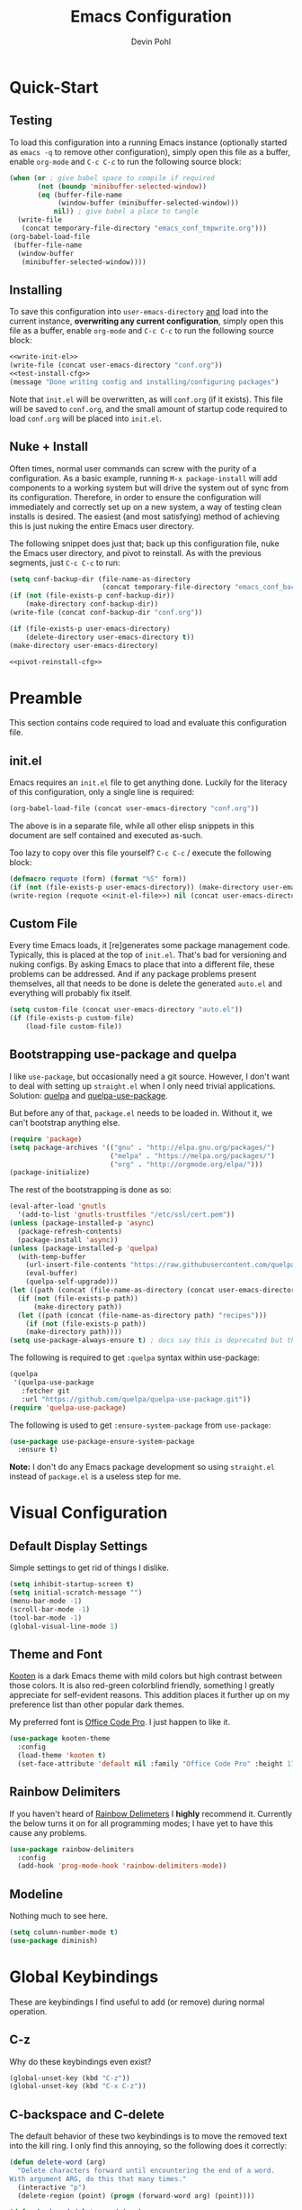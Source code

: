 #+title: Emacs Configuration
#+author: Devin Pohl
#+STARTUP: content

* Quick-Start
** Testing
To load this configuration into a running Emacs instance (optionally started as =emacs -q= to remove other configuration), simply open this file as a buffer, enable =org-mode= and =C-c C-c= to run the following source block:

#+name: test-install-cfg
#+begin_src emacs-lisp :tangle no :results silent
(when (or ; give babel space to compile if required
       (not (boundp 'minibuffer-selected-window))
       (eq (buffer-file-name
            (window-buffer (minibuffer-selected-window)))
           nil)) ; give babel a place to tangle
  (write-file
   (concat temporary-file-directory "emacs_conf_tmpwrite.org")))
(org-babel-load-file
 (buffer-file-name
  (window-buffer
   (minibuffer-selected-window))))
#+end_src

** Installing
To save this configuration into =user-emacs-directory= _and_ load into the current instance, *overwriting any current configuration*, simply open this file as a buffer, enable =org-mode= and =C-c C-c= to run the following source block:

#+name: pivot-reinstall-cfg
#+begin_src emacs-lisp :tangle no :noweb yes :results silent
<<write-init-el>>
(write-file (concat user-emacs-directory "conf.org"))
<<test-install-cfg>>
(message "Done writing config and installing/configuring packages")
#+end_src

Note that =init.el= will be overwritten, as will =conf.org= (if it exists). This file will be saved to =conf.org=, and the small amount of startup code required to load =conf.org= will be placed into =init.el=.
** Nuke + Install
Often times, normal user commands can screw with the purity of a configuration. As a basic example, running =M-x package-install= will add components to a working system but will drive the system out of sync from its configuration. Therefore, in order to ensure the configuration will immediately and correctly set up on a new system, a way of testing clean installs is desired. The easiest (and most satisfying) method of achieving this is just nuking the entire Emacs user directory.

The following snippet does just that; back up this configuration file, nuke the Emacs user directory, and pivot to reinstall. As with the previous segments, just =C-c C-c= to run:

#+begin_src emacs-lisp :tangle no :noweb yes :results silent
(setq conf-backup-dir (file-name-as-directory
                       (concat temporary-file-directory "emacs_conf_backup")))
(if (not (file-exists-p conf-backup-dir))
    (make-directory conf-backup-dir))
(write-file (concat conf-backup-dir "conf.org"))

(if (file-exists-p user-emacs-directory)
    (delete-directory user-emacs-directory t))
(make-directory user-emacs-directory)

<<pivot-reinstall-cfg>>
#+end_src

* Preamble
This section contains code required to load and evaluate this configuration file.

** init.el
Emacs requires an ~init.el~ file to get anything done. Luckily for the literacy of this configuration, only a single line is required:
#+name: init-el-file
#+begin_src emacs-lisp :tangle no :eval never
(org-babel-load-file (concat user-emacs-directory "conf.org"))
#+end_src

The above is in a separate file, while all other elisp snippets in this document are self contained and executed as-such.

Too lazy to copy over this file yourself? =C-c C-c= / execute the following block:
#+name: write-init-el
#+begin_src emacs-lisp :tangle no :noweb yes :results silent
(defmacro requote (form) (format "%S" form))
(if (not (file-exists-p user-emacs-directory)) (make-directory user-emacs-directory))
(write-region (requote <<init-el-file>>) nil (concat user-emacs-directory "init.el"))
#+end_src

** Custom File
Every time Emacs loads, it [re]generates some package management code. Typically, this is placed at the top of ~init.el~. That's bad for versioning and nuking configs. By asking Emacs to place that into a different file, these problems can be addressed. And if any package problems present themselves, all that needs to be done is delete the generated ~auto.el~ and everything will probably fix itself.

#+begin_src emacs-lisp :results silent
(setq custom-file (concat user-emacs-directory "auto.el"))
(if (file-exists-p custom-file)
    (load-file custom-file))
#+end_src

** Bootstrapping use-package and quelpa
I like ~use-package~, but occasionally need a git source. However, I don't want to deal with setting up ~straight.el~ when I only need trivial applications. Solution: [[https://github.com/quelpa/quelpa][quelpa]] and [[https://github.com/quelpa/quelpa-use-package][quelpa-use-package]].

But before any of that, ~package.el~ needs to be loaded in. Without it, we can't bootstrap anything else.
#+begin_src emacs-lisp :results silent
(require 'package)
(setq package-archives '(("gnu" . "http://elpa.gnu.org/packages/")
                         ("melpa" . "https://melpa.org/packages/")
                         ("org" . "http://orgmode.org/elpa/")))
(package-initialize)
#+end_src

The rest of the bootstrapping is done as so:
#+begin_src emacs-lisp :results silent
(eval-after-load 'gnutls
  '(add-to-list 'gnutls-trustfiles "/etc/ssl/cert.pem"))
(unless (package-installed-p 'async)
  (package-refresh-contents)
  (package-install 'async))
(unless (package-installed-p 'quelpa)
  (with-temp-buffer
    (url-insert-file-contents "https://raw.githubusercontent.com/quelpa/quelpa/master/quelpa.el")
    (eval-buffer)
    (quelpa-self-upgrade)))
(let ((path (concat (file-name-as-directory (concat user-emacs-directory "quelpa")) "melpa")))
  (if (not (file-exists-p path))
      (make-directory path))
  (let ((path (concat (file-name-as-directory path) "recipes")))
    (if (not (file-exists-p path))
	(make-directory path))))
(setq use-package-always-ensure t) ; docs say this is deprecated but things break when it's not included
#+end_src

The following is required to get ~:quelpa~ syntax within use-package:
#+begin_src emacs-lisp :results silent
(quelpa
 '(quelpa-use-package
   :fetcher git
   :url "https://github.com/quelpa/quelpa-use-package.git"))
(require 'quelpa-use-package)
#+end_src

The following is used to get ~:ensure-system-package~ from ~use-package~:
#+begin_src emacs-lisp :results silent
(use-package use-package-ensure-system-package
  :ensure t)
#+end_src

*Note:* I don't do any Emacs package development so using ~straight.el~ instead of ~package.el~ is a useless step for me.

* Visual Configuration
** Default Display Settings
Simple settings to get rid of things I dislike.
#+begin_src emacs-lisp
(setq inhibit-startup-screen t)
(setq initial-scratch-message "")
(menu-bar-mode -1)
(scroll-bar-mode -1)
(tool-bar-mode -1)
(global-visual-line-mode 1)
#+end_src

#+RESULTS:
: t

** Theme and Font
[[https://github.com/kootenpv/emacs-kooten-theme][Kooten]] is a dark Emacs theme with mild colors but high contrast between those colors. It is also red-green colorblind friendly, something I greatly appreciate for self-evident reasons. This addition places it further up on my preference list than other popular dark themes.

My preferred font is [[https://github.com/nathco/Office-Code-Pro][Office Code Pro]]. I just happen to like it.
#+begin_src emacs-lisp
(use-package kooten-theme
  :config
  (load-theme 'kooten t)
  (set-face-attribute 'default nil :family "Office Code Pro" :height 170))
#+end_src

#+RESULTS:
: t

** Rainbow Delimiters
If you haven't heard of [[https://github.com/Fanael/rainbow-delimiters][Rainbow Delimeters]] I *highly* recommend it. Currently the below turns it on for all programming modes; I have yet to have this cause any problems.
#+begin_src emacs-lisp
(use-package rainbow-delimiters
  :config
  (add-hook 'prog-mode-hook 'rainbow-delimiters-mode))
#+end_src
** Modeline
Nothing much to see here.
#+begin_src emacs-lisp
(setq column-number-mode t)
(use-package diminish)
#+end_src
* Global Keybindings
These are keybindings I find useful to add (or remove) during normal operation.

** C-z
Why do these keybindings even exist?
#+begin_src emacs-lisp
(global-unset-key (kbd "C-z"))
(global-unset-key (kbd "C-x C-z"))
#+end_src

** C-backspace and C-delete
The default behavior of these two keybindings is to move the removed text into the kill ring. I only find this annoying, so the following does it correctly:

#+begin_src emacs-lisp
(defun delete-word (arg)
  "Delete characters forward until encountering the end of a word.
With argument ARG, do this that many times."
  (interactive "p")
  (delete-region (point) (progn (forward-word arg) (point))))

(defun backward-delete-word (arg)
  "Delete characters backward until encountering the beginning of a word.
With argument ARG, do this that many times."
  (interactive "p")
  (delete-word (- arg)))

(global-set-key [C-backspace] 'backward-delete-word)
(global-set-key [C-delete]    'delete-word)
#+end_src

** Duplicate Line
I find this keybinding often useful when setting up several similar lines and not wanting to bother with a in-language macro for the short task. The below enables it as ~C-d~ globally. It is also re-overwritten in ~prog-mode~ to ensure it's not overwritten by other keybindings when it matters.

#+begin_src emacs-lisp
(defun duplicate-line (arg)
  "Duplicate current line, leaving point in lower line."
  (interactive "*p")

  ;; save the point for undo
  (setq buffer-undo-list (cons (point) buffer-undo-list))

  ;; local variables for start and end of line
  (let ((bol (save-excursion (beginning-of-line) (point)))
        eol)
    (save-excursion

      ;; don't use forward-line for this, because you would have
      ;; to check whether you are at the end of the buffer
      (end-of-line)
      (setq eol (point))

      ;; store the line and disable the recording of undo information
      (let ((line (buffer-substring bol eol))
            (buffer-undo-list t)
            (count arg))
        ;; insert the line arg times
        (while (> count 0)
          (newline)         ;; because there is no newline in 'line'
          (insert line)
          (setq count (1- count)))
        )

      ;; create the undo information
      (setq buffer-undo-list (cons (cons eol (point)) buffer-undo-list)))
    ) ; end-of-let

  ;; put the point in the lowest line and return
  (next-line arg))

(global-set-key (kbd "C-d") 'duplicate-line)
(add-hook 'prog-mode-hook
          (lambda () (local-set-key (kbd "C-d") 'duplicate-line)))

#+end_src

** Revert Buffer
I use this one somewhat frequently, usually as a workaround for not finishing configuration of other things.
#+begin_src emacs-lisp
(defun revert-buffer-smart ()
  (if (or (not (buffer-modified-p))
          (yes-or-no-p (format "Buffer '%s' changed on disk. Really revert?" (buffer-name))))
      (revert-buffer :ignore-auto :noconfirm)
    (message "Buffer left unchanged"))) 

(global-set-key
 (kbd "C-c r b")
 (lambda (&optional title)
   "Revert buffer, only stopping to confirm if the buffer has been edited."
   (interactive "P")
   (revert-buffer-smart)))
#+end_src

* Vterm
** Query On Exit
Normally, whenever emacs kills a vterm buffer, it alerts the user of a running process. This process, of course, is the shell itself. This, in my opinion, is a useless check. However, outright disabling it is trouble. If vterm's shell is actually executing a command, emacs __should__ alert the user.

This can be done with some shell-side configuration. First, the following elisp functions are defined, later to be exposed to vterm. Because vterm can call exported elisp functions, these will allow shell to indicate whether or not a command is in progress:
#+begin_src emacs-lisp
(defun vterm-set-active (shell-pid)
  "Tells emacs that the shell attached to a vterm instance is working and should not be killed"
  (set-process-query-on-exit-flag (cl-find-if (lambda(el) (eql (process-id el) (string-to-number shell-pid))) (process-list)) t))

(defun vterm-set-idle (shell-pid)
  "Tells emacs that the shell attached to a vterm instance is idle, and can safely be killed"
  (set-process-query-on-exit-flag (cl-find-if (lambda(el) (eql (process-id el) (string-to-number shell-pid))) (process-list)) nil))
#+end_src

My preferred shell is fish. The configuration required is in two parts. The first sets the vterm host buffer as active right before every command is executed:
#+begin_src fish
switch $TERM
    case xterm-256color # only in vterm
        function vterm_before --on-event fish_preexec
            vterm_cmd vterm-set-active %self
        end
end
#+end_src

The second part deals with setting the buffer as idle. While ~vterm_after~ may sound like the correct way to go based on the above config snippet, as it turns out ~vterm_after~ only executes on /successful/ completion. Getting interrupted by a ~SIGKILL~ would not quality, and the buffer would remain active. The solution is a surprisingly simple one: set the buffer as idle whenever the prompt is printed. This can be done as follows:
#+begin_src fish
# This appends to the existing fish_prompt. Place this immediatly after a custom fish_prompt, at the end of your fish_config before other vterm integration, or anywhere inbetween
functions -c fish_prompt old_fish_prompt
function fish_prompt
    old_fish_prompt
    switch $TERM
        case xterm-256color # only in vterm
            vterm_cmd vterm-set-idle %self
    end
end
#+end_src

** Other Shell-Side Configuration
I use additional fish configuration in order to integrate with emacs. Most of the following has been taken from [[https://github.com/akermu/emacs-libvterm/blob/master/README.md#shell-side-configuration][vterm's shell-side configuration recommendations]]:
#+begin_src fish
function vterm_printf;
    if [ -n "$TMUX" ]
        # tell tmux to pass the escape sequences through
        # (Source: http://permalink.gmane.org/gmane.comp.terminal-emulators.tmux.user/1324)
        printf "\ePtmux;\e\e]%s\007\e\\" "$argv"
    else if string match -q -- "screen*" "$TERM"
        # GNU screen (screen, screen-256color, screen-256color-bce)
        printf "\eP\e]%s\007\e\\" "$argv"
    else
        printf "\e]%s\e\\" "$argv"
    end
end

function vterm_prompt_end --description 'Used for directory tracking in vterm'
    vterm_printf '51;A'(whoami)'@'(hostname)':'(pwd)
end

function vterm_cmd --description 'Run an emacs command among the ones been defined in vterm-eval-cmds.'
    set -l vterm_elisp ()
    for arg in $argv
        set -a vterm_elisp (printf '"%s" ' (string replace -a -r '([\\\\"])' '\\\\\\\\$1' $arg))
    end
    vterm_printf '51;E'(string join '' $vterm_elisp)
end

# my custom fish_prompt with the addition in the previous code block goes somewhere in here

functions -c fish_prompt vterm_old_fish_prompt
function fish_prompt --description 'Write out the prompt; do not replace this. Instead, put this at end of your file.'
    printf "%b" (string join "\n" (vterm_old_fish_prompt))
    vterm_prompt_end
end
#+end_src

I also use a custom ~fish-title~ to give vterm's buffers much better information
#+begin_src fish
function fish_title
    set USERNAME (whoami)
    set HOSTNAME (hostname)

    if test "$HOSTNAME" = "shizcow"
        # on local machine
        if test "$USERNAME" != "notroot"
            # worth printing
            echo "$USERNAME:"
        end
    else
        # ssh
        echo "$USERNAME@$HOSTNAME:"
    end
    
    if test (dirs | head -n1) != "/"
        dirs | head -n1 | tr -d '\n'
    end
    echo "/"
end
#+end_src

I may eventually post a link to my full ~config.fish~ here.

** Final Configuration
There are the final configurations done to vterm. They mostly just pass through some additional keybindings and expose the previously defined idle-switching functions:
#+begin_src emacs-lisp
(use-package vterm
  :ensure-system-package fish
  :init
  (setq vterm-shell "fish")
  (setq vterm-kill-buffer-on-exit "t")
  (setq vterm-buffer-name-string "vterm %s")
  :config
  (define-key vterm-mode-map (kbd "M-<up>")    #'vterm--self-insert)
  (define-key vterm-mode-map (kbd "M-<down>")  #'vterm--self-insert)
  (define-key vterm-mode-map (kbd "M-<left>")  #'vterm--self-insert)
  (define-key vterm-mode-map (kbd "M-<right>") #'vterm--self-insert)
  (define-key vterm-mode-map (kbd "C-<left>")  #'vterm--self-insert)
  (define-key vterm-mode-map (kbd "C-<right>") #'vterm--self-insert)
  (define-key vterm-mode-map [C-backspace]     #'vterm--self-insert)
  (define-key vterm-mode-map [C-delete]        #'vterm--self-insert)
  (push (list "vterm-set-idle"   'vterm-set-idle)   vterm-eval-cmds)
  (push (list "vterm-set-active" 'vterm-set-active) vterm-eval-cmds))
#+end_src

* Org
I have yet to dig into org-mode configuring. As such, the bulk of this is taken from [[https://gitlab.com/slondr/emacs-config/-/blob/master/lib/org.el][slondr's org.el]] configuration file.

** XeLaTeX and Additional Processing
XeLaTeX is better than PdfLaTeX by a mile. Set it to the default engine.

Also, configure =bibtex= and =sage= to post-process files. While speed isn't really important to me, I don't like redundant exporting. Therefore, this will run a first pass of =xelatex= and only run other things and further passes if required.

#+begin_src emacs-lisp :results silent
(setq org-latex-pdf-process
					; Always need a first pass
      '("xelatex -8bit -shell-escape -interaction nonstopmode -output-directory %o %f"
					; bibtex needs some help getting started, so if there is no bibtex file, gen
					; once generated (second+ pass), could be empty. If they're empty, no need to run:
        "sh -c 'if [ ! -f %b.bbl -o -s %b.bbl ] ;then bibtex %b; fi'"
					; A few things (reference spawning/table of contents/figures/etc) change intermediary files
					; This requires a re-run or two
        "sh -c 'while grep -q -e \"File \\`%b.out\\' has changed\" -e \"Rerun to get cross-references right\" %b.log; do xelatex -8bit -shell-escape -interaction nonstopmode -output-directory %o %f ;done'"))
#+end_src

** General Config
I have yet to understand the vast majority of this:
#+begin_src emacs-lisp :results silent
(require 'ox-publish)

(use-package org
  :ensure org-plus-contrib
  :init
  (setq org-support-shift-select t)
  (setq org-src-fontify-natively t
        org-confirm-babel-evaluate nil
        org-src-preserve-indentation t)
  :config
  (require 'ox-extra)
  (ox-extras-activate '(ignore-headlines))
  :custom
  (org-latex-listings 'minted)
  (org-latex-minted-options '(("frame" "lines") ("linenos=true")))
  (org-latex-packages-alist '(("" "minted")))
  (org-html-doctype "html5")    ; default to HTML5 output
  (org-html-html5-fancy t)              ; enable fancy new tags
  (org-html-postamble nil)              ; disable the postamble
  (org-html-postamble-format '(("en" "<hr></hr><p class=\"author\">Author: %a</p><p class=\"date\">Date: %d</p>")))
  (org-html-preamble nil)               ; disable the preamble
  (org-html-metadata-timestamp-format "%u, %B %e, %Y")
  (org-preview-latex-process-alist
   (quote
    ((dvipng :programs ("lualatex" "dvipng")
             :description "dvi > png" :message "you need to install the programs: latex and dvipng." :image-input-type "dvi" :image-output-type "png" :image-size-adjust
             (1.0 . 1.0)
             :latex-compiler
             ("lualatex -output-format dvi -interaction nonstopmode -output-directory %o %f")
             :image-converter
             ("dvipng -fg %F -bg %B -D %D -T tight -o %O %f"))
     (dvisvgm :programs ("latex" "dvisvgm")
              :description "dvi > svg" :message "you need to install the programs: latex and dvisvgm." :use-xcolor t :image-input-type "xdv" :image-output-type "svg" :image-size-adjust
              (1.7 . 1.5) :latex-compiler
              ("xelatex -no-pdf -interaction nonstopmode -output-directory %o %f")
              :image-converter ("dvisvgm %f -n -b min -c %S -o %O"))
     (imagemagick :programs
                  ("latex" "convert")
                  :description "pdf > png" :message "you need to install the programs: latex and imagemagick." :use-xcolor t :image-input-type "pdf" :image-output-type "png" :image-size-adjust
                  (1.0 . 1.0)
                  :latex-compiler
                  ("xelatex -no-pdf -interaction nonstopmode -output-directory %o %f")
                  :image-converter
                  ("convert -density %D -trim -antialias %f -quality 100 %O")))))
  (org-preview-latex-default-process 'dvisvgm)
  :config
  (add-hook 'org-mode-hook
            (lambda ()
              (org-indent-mode)
              (visual-line-mode)
              (flyspell-mode)))
  (require 'ox-latex)
  (add-to-list 'org-latex-classes
               '("apa7"
                 "\\documentclass{apa7}
\\usepackage{natbib}"
                 ("\\section{%s}" . "\\section*{%s}")
                 ("\\subsection{%s}" . "\\subsection*{%s}")
                 ("\\subsubsection{%s}" . "\\subsubsection*{%s}")
                 ("\\paragraph{%s}" . "\\paragraph*{%s}")
                 ("\\subparagraph{%s}" . "\\subparagraph*{%s}")))
  (add-to-list 'org-latex-classes
               '("IEEE"
                 "\\documentclass{IEEEtran}
\\usepackage{cite}"
                 ("\\section{%s}" . "\\section*{%s}")
                 ("\\subsection{%s}" . "\\subsection*{%s}")
                 ("\\subsubsection{%s}" . "\\subsubsection*{%s}")
                 ("\\paragraph{%s}" . "\\paragraph*{%s}")))
  (add-to-list 'org-latex-classes
               '("manual"
                 "\\documentclass{memoir}
\\usepackage{natbib}
\\openany
\\usepackage{etoolbox}
\\makeatletter
\\patchcmd{\\@smemmain}{\\cleardoublepage}{\\clearpage}{}{}
\\patchcmd{\\@smemmain}{\\cleardoublepage}{\\clearpage}{}{}
\\def\\maketitle{%
  \\null
  \\thispagestyle{empty}%
  \\vfill
  \\begin{center}\\leavevmode
    \\normalfont
    {\\LARGE\\raggedleft \\@author\\par}%
    \\hrulefill\\par
    {\\huge\\raggedright \\@title\\par}%
    \\vskip 1cm
%    {\\Large \\@date\\par}%
  \\end{center}%
  \\vfill
  \\null
  \\clearpage
  }
\\frontmatter
\\makeatother
\\headstyles{memman}
\\chapterstyle{demo3}"
                 ("\\chapter{%s}" . "\\chapter*{%s}")
                 ("\\section{%s}" . "\\section*{%s}")
                 ("\\subsection{%s}" . "\\subsection*{%s}")
                 ("\\subsubsection{%s}" . "\\subsubsection*{%s}")))
  (add-to-list 'org-latex-classes
               '("memo"
                 "\\documentclass[12pt]{article}
\\usepackage{natbib}
\\makeatletter
\\renewcommand\\section{\\@startsection {section}{1}{\\z@}
                                   {-0.75ex \\@plus -0.3ex \\@minus -.1ex}
                                   {0.5ex \\@plus.02ex}
                                   {\\normalfont\\large\\bfseries}}
\\renewcommand\\subsection{\\@startsection {section}{2}{\\z@}
                                   {-0.5ex \\@plus -0.2ex \\@minus -.1ex}
                                   {0.333ex \\@plus.02ex}
                                   {\\normalfont\\normalsize\\underline}}
\\renewcommand\\subsubsection{\\@startsection {section}{3}{\\z@}
                                   {-0.25ex \\@plus -0.1ex \\@minus -0ex}
                                   {0.167ex \\@plus.02ex}
                                   {\\normalfont\\normalsize\\textit}}
\\makeatother"
                 ("\\section{%s}" . "\\section*{%s}")
                 ("\\subsection{%s}" . "\\subsection*{%s}")
                 ("\\subsubsection{%s}" . "\\subsubsection*{%s}")))
  (customize-set-value 'org-latex-hyperref-template "\\hypersetup{
 pdfauthor={%a},
 pdftitle={%t},
 pdfkeywords={%k},
 pdfsubject={%d},
 pdfcreator={%c}, 
 pdflang={%L},
pdflinkmargin=1pt,
pdfborderstyle={/S/U/W 1}}\n"))
#+end_src

** Sage
Sagemath is a Python-derived language which allows for high-level symbolic calculation.
=ob-sagemath= is a package that allows integration with org-mode.
The following elisp sets up =ob-sagemath=

#+begin_src elisp :results silent
(use-package sage-shell-mode)
(use-package ob-sagemath
  :after org
  :after sage-shell-mode
  :config
  ;; Ob-sagemath supports only evaluating with a session.
  (setq org-babel-default-header-args:sage '((:session . t)
                                             (:results . "output"))))
#+end_src

*** Example
The following is an example of placing sage text into an org-mode document with all the bells and whistles.
This example shows how to invisibly typeset the output of a sage variable to latex.

First, write some sage code.
This code is not executed directly; instead it is noweb'd in by another block that also typesets =r= into latex.


#+caption: Sample sage code label:code-sage-sample
#+name: sage-1
#+BEGIN_SRC sage :exports code :eval never
# This calculation is just an example
r=integral(x,x,1,2)
#+END_SRC

# The following block is the one that executes. ":wrap equation" is particularly important

#+name: sage-1-noweb
#+BEGIN_SRC sage :session foo :cache yes :exports results :results raw :wrap equation :noweb yes
<<sage-1>>
latex(r)
#+END_SRC

Executing the code above yields:

#+caption: label:eq-sage-sample
#+RESULTS[00a7b412a37687766457e36b31be031affb7bc8c]: sage-1-noweb
#+begin_equation
\frac{3}{2}
#+end_equation

This also allows integration with org-ref via the label attribute. See [Eq. ref:eq-sage-sample] for the contents of =r= after the code in [Lst. ref:code-sage-sample] is ran.

*Note:* spawning a sage session is slow, but =ob-sagemath= re-uses sessions intelligently. Therefore, cache is not required.
** Additional Config
I use =M-x count-words= a lot, so have dedicated a keybinding:
#+begin_src emacs-lisp :results silent
(add-hook 'org-mode-hook
          (lambda ()
            (define-key org-mode-map (kbd "C-c w")
              'count-words)))
#+end_src

Other stuff
#+begin_src emacs-lisp :results silent

(use-package org-bullets :after (org) :config (add-hook 'org-mode-hook (lambda () (org-bullets-mode))))

(setq org-agenda-files '("~/org/agenda/"))

;; org-reveal
(use-package ox-reveal
  :after org
  :ensure t ; ree
  :custom (org-reveal-root "https://cdn.jsdelivr.net/npm/reveal.js"))

#+end_src

#+begin_src emacs-lisp :results silent
(org-babel-do-load-languages
 'org-babel-load-languages
 '((matlab . t) (python . t)))
#+end_src
** Latex Previews
The default behavior of in-buffer latex previews leaves a lot left to be desired.
First off, previews do not scale with the surrounding text. Second off, you can't
get good live previews. The solution, in two parts is as follows: change the
scale and also use [[https://github.com/yangsheng6810/org-latex-impatient][org-latex-impatient]].

#+begin_src elisp :results silent
(defun update-org-latex-fragment-scale ()
  (let ((text-scale-factor (expt text-scale-mode-step text-scale-mode-amount)))
    (plist-put org-format-latex-options :scale (* 1.7 text-scale-factor))
    (setq org-latex-impatient-scale (* 2.6 text-scale-factor))
    (org-latex-preview '(16)))
  )

;; Posframe needs to be manually configured
;; If not done, it will move the mouse to a different part of the screen
;; which is super annoying and doesn't fix anything on my wm
(use-package posframe
  :init
  (setq posframe-mouse-banish nil))

(use-package org-latex-impatient
  :after posframe
  :after org
  :hook (org-mode . org-latex-impatient-mode)
  :hook (org-mode . update-org-latex-fragment-scale)
  :init
  (setq org-latex-impatient-tex2svg-bin
        ;; location of tex2svg executable
        "~/node_modules/mathjax-node-cli/bin/tex2svg")
  (setq org-latex-impatient-border-color "white")
  (setq org-latex-impatient-user-latex-definitions
        ;; MathJax sucks and I really like using siunitx
        ;; Luckily, I can live with the most basic features
        ;; While the below is far from perfect, it is good
        ;; enough for a quick preview. C-c C-x l will give
        ;; a more acurate preview
        '("\\newcommand{\\ensuremath}[1]{#1}" 
          "\\newcommand{\\usepackage}[1]{}"
          "\\newcommand{\\yocto}{\\text{y}}"
          "\\newcommand{\\zepto}{\\text{z}}"
          "\\newcommand{\\atto}{\\text{a}}"
          "\\newcommand{\\femto}{\\text{f}}"
          "\\newcommand{\\pico}{\\text{p}}"
          "\\newcommand{\\nano}{\\text{n}}"
          "\\newcommand{\\micro}{\\mu}"
          "\\newcommand{\\milli}{\\text{m}}"
          "\\newcommand{\\centi}{\\text{c}}"
          "\\newcommand{\\deci}{\\text{d}}"
          "\\newcommand{\\deca}{\\text{da}}"
          "\\newcommand{\\hecto}{\\text{h}}"
          "\\newcommand{\\kilo}{\\text{k}}"
          "\\newcommand{\\mega}{\\text{M}}"
          "\\newcommand{\\giga}{\\text{G}}"
          "\\newcommand{\\tera}{\\text{T}}"
          "\\newcommand{\\peta}{\\text{P}}"
          "\\newcommand{\\exa}{\\text{E}}"
          "\\newcommand{\\zetta}{\\text{Z}}"
          "\\newcommand{\\yotta}{\\text{Y}}"
          "\\newcommand{\\ampere}{\\text{A}}"
          "\\newcommand{\\candela}{\\text{cd}}"
          "\\newcommand{\\kelvin}{\\text{K}}"
          "\\newcommand{\\kilogram}{\\text{kg}}"
          "\\newcommand{\\gram}{\\text{g}}"
          "\\newcommand{\\metre}{\\text{m}}"
          "\\newcommand{\\mole}{\\text{mol}}"
          "\\newcommand{\\second}{\\text{s}}"
          "\\newcommand{\\becqerel}{Bq}"
          "\\newcommand{\\degreeCelsius}{^\\circ\\text{C}}"
          "\\newcommand{\\columb}{\\text{C}}"
          "\\newcommand{\\farad}{\\text{F}}"
          "\\newcommand{\\gray}{\\text{Gy}}"
          "\\newcommand{\\hertz}{\\text{Hz}}"
          "\\newcommand{\\henry}{\\text{H}}"
          "\\newcommand{\\joule}{\\text{J}}"
          "\\newcommand{\\lumen}{\\text{lm}}"
          "\\newcommand{\\katal}{\\text{kat}}"
          "\\newcommand{\\lux}{\\text{lx}}"
          "\\newcommand{\\newton}{\\text{N}}"
          "\\newcommand{\\ohm}{\\Omega}"
          "\\newcommand{\\pascal}{\\text{Pa}}"
          "\\newcommand{\\radian}{\\text{rad}}"
          "\\newcommand{\\siemens}{\\text{S}}"
          "\\newcommand{\\sievert}{\\text{Sv}}"
          "\\newcommand{\\steradian}{\\text{sr}}"
          "\\newcommand{\\tesla}{\\text{T}}"
          "\\newcommand{\\volt}{\\text{V}}"
          "\\newcommand{\\watt}{\\text{W}}"
          "\\newcommand{\\weber}{\\text{Wb}}"
          "\\newcommand{\\SI}[2]{#1\\hspace{0.5ex}#2}")))
#+end_src
** Org-Ref
#+begin_src emacs-lisp :results silent
(use-package org-ref
  :after org
  :init
  (setq org-ref-bibliography-notes "~/Documents/org-ref/notes.org"
        org-ref-default-bibliography '("~/Documents/org-ref/references.bib")
        org-ref-pdf-directory "~/Documents/org-ref/bibtex-pdfs/")

  (unless (file-exists-p org-ref-pdf-directory)
    (make-directory org-ref-pdf-directory t))

  (setq bibtex-autokey-year-length 4
        bibtex-autokey-name-year-separator "-"
        bibtex-autokey-year-title-separator "-"
        bibtex-autokey-titleword-separator "-"
        bibtex-autokey-titlewords 2
        bibtex-autokey-titlewords-stretch 1
        bibtex-autokey-titleword-length 5)
  (require 'org-ref)
  (require 'org-ref-pdf)
  (require 'org-ref-url-utils)
  )

#+end_src

* Filesystem Clutter
Emacs's default behavior clutters the filesystem a lot. These configurations aim to mitigate those issues while maintaining functionality.

** Backups
Taken from the [[https://www.emacswiki.org/emacs/BackupDirectory][Emacs Wiki]]. Note this does AutoSaves as well as backup files.
#+begin_src emacs-lisp
(setq backup-by-copying t
      backup-directory-alist
      `(("." . ,(concat user-emacs-directory "backups")))
      delete-old-versions t
      kept-new-versions 6
      kept-old-versions 2
      version-control t)
#+end_src

** Lockfiles
These tend to screw with poorly put together build systems so I just disable them. I don't really have a use for them anyway.
#+begin_src emacs-lisp
(setf create-lockfiles nil)
#+end_src

* Programming
** Syntax checking
Flycheck is a better alternative to the legacy flymake.
Also, it's a soft dependency of lsp.
#+begin_src emacs-lisp :results silent
(use-package flycheck
  :after exec-path-from-shell)
#+end_src
** LSP
I dislike __most__ of LSP's functionality. It's too distracting when my buffers get resized and my text moved around. This disables it, while keeping what I consider to be the good features. There will be much more configuration in the future.
#+begin_src emacs-lisp :results silent
(use-package lsp-mode
  :after flycheck
  :init
  (setq lsp-signature-render-documentation nil))
(use-package lsp-ui
  :after lsp-mode
  :init
  (setq lsp-ui-doc-enable nil)
  (setq lsp-ui-peek-enable nil)
  (setq lsp-ui-sideline-show-hover nil)
  (setq lsp-ui-sideline-show-code-actions nil)
  (setq lsp-ui-sideline-show-diagnostics nil))
#+end_src
** Languages
#+begin_src emacs-lisp :results silent
(use-package arduino-mode)
(use-package cmake-mode)
(use-package fish-mode)
(use-package dockerfile-mode)
(use-package docker-compose-mode)
(use-package go-mode
  :init
  (defun go-setup () ; why does go set this to a god-awful 8
    (setq tab-width 2))
  :config
  (add-hook 'go-mode-hook 'go-setup))
(use-package markdown-mode
  :config
  (setq markdown-command "multimarkdown")
  (add-hook 'markdown-mode-hook 'flyspell-mode))
(use-package matlab
  :ensure matlab-mode
  :config
  (add-to-list
   'auto-mode-alist
   '("\\.m\\'" . matlab-mode))
  (setq matlab-indent-function t)
  (setq matlab-shell-command "matlab"))
(use-package mips-mode 
  :after org
  :mode "\\.mips$"
  :config
  (require 'ox-latex)
  (add-to-list 'org-latex-minted-langs '(mips "asm")))
(use-package rjsx-mode)
(use-package rustic
  :after lsp-mode
  :ensure-system-package rust-analyzer
  :ensure-system-package rustfmt
  :ensure-system-package rls
  :init
  (setq lsp-rust-show-warnings nil)
  :custom
  (rustic-lsp-server 'rust-analyzer)
  :config
  (remove-hook 'rustic-mode-hook 'flycheck-mode)
  (add-hook 'rustic-mode-hook (lambda () (flycheck-mode -1)))
  (add-hook 'before-save-hook (lambda () (when (eq 'rustic-mode major-mode)
                                           (progn
                                             (lsp-format-buffer)
                                             (indent-for-tab-command))))))
(use-package toml-mode)
(use-package verilog-mode
  :init
  (setq verilog-auto-newline nil))
#+end_src

** Magit
TODO: document better. Short version is that this makes some branches restricted so that you can't push or commit to them. Added onto that are a ton of creature comforts.
#+begin_src elisp :results silent
(use-package magit
  :config
  (setq magit-restricted-git-config-tag "magit.restricted-branches")
  (setq magit-default-restricted-branches '("main" "master"))

  (defun magit-get-restricted-branches ()
    (sort (split-string (magit-git-string "config" magit-restricted-git-config-tag) " ")
	  (lambda (a b) 'string<)))

  (defun magit-restricted-branch-setup ()
    (setq magit-git-debug-old magit-git-debug)
    (setq magit-git-debug t)
    (when (not (magit-git-success "config" magit-restricted-git-config-tag))
      (magit-call-git "config" magit-restricted-git-config-tag (string-join magit-default-restricted-branches " ")))
    (setq magit-git-debug magit-git-debug-old))
  (advice-add 'magit-dispatch :before #'magit-restricted-branch-setup)

  (defun magit-branch-check ()
    (member (magit-get-current-branch) (magit-get-restricted-branches)))

  (defun magit-commit-branch-check (&optional args)
    (magit-restricted-branch-setup)
    (if (magit-branch-check)
	(progn
	  (magit-commit-assert args)
	  (let ((new-branch
		 (magit-read-string-ns
		  (format "%s is a restricted branch! Commit changes to new branch"
			  (magit-get-current-branch)))))
	    (if (or (string= new-branch "main"))
		(user-error "Error: Tried to commit arround a restricted branch!")
	      (progn
		(magit-stash-save "(auto) moving from restricted branch" t t nil t)
		(magit-branch-and-checkout new-branch (magit-get-current-branch))
		(magit-call-git "stash" "pop")
		(magit-stage-modified)
		))))))
  (advice-add 'magit-commit-create :before #'magit-commit-branch-check)

  (defun magit-push-branch-check (&optional args)
    (magit-restricted-branch-setup)
    (if (magit-branch-check)
	(user-error (format "Error: Not allowed to push to %s! If commits are pending, you may need to checkout and cherry-pick." (magit-get-current-branch)))))
  (advice-add 'magit-push-current-to-pushremote :before #'magit-push-branch-check)

  (defun magit-restricted-view ()
    (interactive)
    (message "Restricted branches: %s" (string-join (magit-get-restricted-branches) " ")))

  (defun magit-restricted-add ()
    (interactive)
    (let ((restricted-branches (magit-get-restricted-branches))
	  (target-branch (magit-read-branch "Branch to restrict")))
      (if (not (member target-branch restricted-branches))
	  (magit-call-git "config" magit-restricted-git-config-tag
			  (format "%s %s" (string-join restricted-branches " ") target-branch)))))

  (defun magit-restricted-remove ()
    (interactive)
    (let* ((restricted-branches (magit-get-restricted-branches))
	   (current-branch (magit-get-current-branch))
	   (target-branch (magit-completing-read "Branch to derestrict" restricted-branches
						 nil t nil nil (when (member current-branch restricted-branches) current-branch))))
      (magit-call-git "config" magit-restricted-git-config-tag
		      (format "%s" (string-join (remove target-branch restricted-branches) " ")))))

  (transient-define-prefix magit-restricted ()
    "View or modify restriction git attributes"
    ["Branches"
     ("v" "View Restrictions"     magit-restricted-view)
     ("a" "Add a Restriction"    magit-restricted-add)
     ("r" "Remove a Restriction" magit-restricted-remove)]
    (interactive)
    (transient-setup 'magit-restricted))

  (transient-append-suffix 'magit-dispatch "!"
    '("=" "Restrict" magit-restricted))
  
  :bind
  (:map magit-mode-map ("=" . magit-restricted)))
#+end_src

** Impatient
Currently, I only use [[https://github.com/skeeto/impatient-mode][impatient-mode]] to render markdown,
but I hope to hook it up to ox-html in the near future.
For markdown, [[https://fletcherpenney.net/multimarkdown/][multimarkdown]] needs to be installed on the
system.

Below is the custom style-sheet I'm using to hook in to
the currently running face:
#+name: impatient-styles
#+begin_src css
body {background-color: %s;}
p,li,pre,table {color: %s;}
h1   {color: %s;}
h2   {color: %s;}
h3   {color: %s;}
h4   {color: %s;}
h5   {color: %s;}
h6   {color: %s;}
a    {color: %s;}
code {color: %s;font-family: %s;font-size: 120%%;}
blockquote {
    margin-top: 10px;
    margin-bottom: 10px;
    margin-left: 50px;
    padding-left: 15px;
    border-left: 3px solid %s;
}
pre {
    margin: 0;
}
.task-list-item-checkbox {
    margin: 0 0.75em .25em 0.3em;
    vertical-align: middle;
}
td, th {
    border: 1px solid %s;
    padding: 8px;
}
th {
    padding-top: 12px;
    padding-bottom: 12px;
    text-align: left;
    background-color: %s;
    color: %s;
}
ul {
    padding-left: 1.4em;
}
sub {
    font-size: 100%%;
    vertical-align: baseline;
    text-decoration: line-through;
}
img {
    max-width: 100%%;
}
#+end_src

[[https://fletcherpenney.net/multimarkdown/][Multimarkdown]] is great, but it doesn't get things perfectly
in line according to [[https://github.github.com/gfm/][Github Flavored Markdown]]. the following script
does some simple modifications to add some of those features.

For code blocks, syntax highlighting is rather difficult.
Multimarkdown doesn't get the job done, and I can't find anything
better. As always, the answer is Emacs. But, because I don't want to
write a parser myself, here I let org-mode do the heavy lifting,
by having JavaScript scoop up the insides of any code blocks it sees,
send that to Emacs, and replace in the result. This script simply connects
to [[https://github.com/skeeto/emacs-web-server/blob/master/simple-httpd.el][httpd]]; the actual setup and processing is in the [[impatient-markdown-hooks][next block]].
#+name: impatient-script
#+begin_src js
document.addEventListener('DOMContentLoaded', function(){
    // Implement GH-style TODO lists
    [...document.getElementsByTagName('li')].reverse().forEach((el) => {
	if(el.innerHTML.match(/^ ?\\[x\\] /)) {
	    el.innerHTML = el.innerHTML.replace(/^ ?\\[x\\] /, '<input type=\"checkbox\"  disabled=\"\" class=\"task-list-item-checkbox\" checked=\"\">');
	    el.style.listStyleType = 'none';
	} else if(el.innerHTML.match(/^ ?\\[ \\] /)) {
	    el.innerHTML = el.innerHTML.replace(/^ ?\\[ \\] /, '<input type=\"checkbox\"  disabled=\"\" class=\"task-list-item-checkbox\">');
	    el.style.listStyleType = 'none';
	}
    });

    // Syntax highlight code blocks
    [...document.getElementsByTagName('code')].forEach((el) => {
	if(!el.className)
            return;
	// get rid of &amp; and such
	var div = document.createElement('div');
	div.innerHTML = el.innerHTML.replace(/^\\s+|\\s+$/g, '');
	var decoded = div.firstChild.nodeValue;
	// and talk to the webserver
	fetch('http://localhost:%s/babel-format?lang='
	      + el.className +'&data='
	      + btoa(decoded).replaceAll('=', '~'))
	    .then(response => response.text())
	    .then(text => {
		el.innerHTML = text.replace('\\n', '').split('\\n').reverse().join('\\n').replace('\\n', '').replace('\\n', '').split('\\n').reverse().join('\\n');
	    });
    });
});
#+end_src

Gluing this all together is a bit of elisp, which serves the org-mode powered
syntax highlighting servlet as well as tells impatient-mode how to handle
markdown. Finally, there is an interactive function =markdown-preview=
(already bound to =C-c C-c p=) which spins everything up and opens the
corresponding impatient page in the web browser.
#+name: impatient-markdown-hooks
#+begin_src elisp :results silent :noweb no-export
(defun color-to-css (color)
  (format "#%s"
	  (mapconcat (lambda (x) (format "%02x" (/ x 256))) (color-values color) "")))

(use-package simple-httpd
  :after org
  :config
  (defservlet babel-format text/plain (path args)
    (setq inhibit-message nil)
    (insert
     (let ((data (cadr (assoc "data" args)))
	   (lang (cadr (assoc "lang" args))))
       (let ((data (base64-decode-string
		    (replace-regexp-in-string "~" "=" (replace-regexp-in-string " " "+" (format "%s" data))))))
	 (with-temp-buffer
	   (let ((tmpname (buffer-name)) (tmpfile (make-temp-file "babel-format")))
	     (insert "#+begin_src " lang "\n" data "\n#+end_src\n")
	     (setq inhibit-message t)
	     (org-export-to-file 'html tmpfile
	       nil nil nil t nil)
	     (setq inhibit-message nil)
	     (let ((ret (get-string-from-file tmpfile)))
	       (delete-file tmpfile)
	       ret
	       ))))))))

(defun markdown-html (buffer)
  (princ
   (concat (format "<head><style>
<<impatient-styles>>
</style><script>
<<impatient-script>>
</script></head>\n"
		   (color-to-css (face-attribute 'default                   :background nil t))
		   (color-to-css (face-attribute 'default                   :foreground nil t))
		   (color-to-css (face-attribute 'markdown-header-face-1    :foreground nil t))
		   (color-to-css (face-attribute 'markdown-header-face-2    :foreground nil t))
		   (color-to-css (face-attribute 'markdown-header-face-3    :foreground nil t))
		   (color-to-css (face-attribute 'markdown-header-face-4    :foreground nil t))
		   (color-to-css (face-attribute 'markdown-header-face-5    :foreground nil t))
		   (color-to-css (face-attribute 'markdown-header-face-6    :foreground nil t))
		   (color-to-css (face-attribute 'markdown-link-face        :foreground nil t))
		   (color-to-css (face-attribute 'markdown-inline-code-face :foreground nil t))
		   (face-attribute 'markdown-inline-code-face :family nil t)
		   (color-to-css (face-attribute 'default                   :foreground nil t))
		   (color-to-css (face-attribute 'default                   :foreground nil t))
		   (color-to-css (face-attribute 'region                    :background nil t))
		   (color-to-css (face-attribute 'region                    :foreground nil t))
		   httpd-port
		   )
	   (with-temp-buffer
	     (let ((tmpname (buffer-name)))
	       (set-buffer buffer)
	       (untabify (point-min) (point-max))
	       (set-buffer (markdown tmpname)) ; the function markdown is in `markdown-mode.el'
	       (buffer-string))))
   (current-buffer)))

(use-package impatient-mode
  :after markdown-mode
  :after simple-httpd
  :config
  (defun markdown-preview (&optional output-buffer-name)
    "Run `markdown-command' on the current buffer and view output in browser."
    (interactive)
    (if (not (httpd-running-p)) (httpd-start))
    (impatient-mode 1)
    (imp-set-user-filter 'markdown-html)
    (start-process "" nil "xdg-open" (format "http://localhost:%i/imp/live/%s" httpd-port (buffer-name))))
  )
#+end_src
* Circuits
As an electrical engineer and electronics hobbyist, I find the need to model circuits often. =tikz= works well, but does not provide simulation results. LTspice works well, but it's (1) ancient technology and (2) not Emacs. Solution: throw everything into org-mode.


#+begin_src emacs-lisp :results silent
(use-package spice-mode
  :config
  ;; spice-mode does not automatically do file-extensions
  (add-to-list 'auto-mode-alist '("\\.cir$"          . spice-mode))
  (add-to-list 'auto-mode-alist '("\\.ckt$"          . spice-mode))
  (add-to-list 'auto-mode-alist '("\\.inp$"          . spice-mode))
  (add-to-list 'auto-mode-alist '("\\.spout$"        . spice-mode));hspice out
  (add-to-list 'auto-mode-alist '("\\.pdir$"         . spice-mode))
 ;;; Intel formats
  (add-to-list 'auto-mode-alist '("\\.[sS][pP]$"     . spice-mode))
  (add-to-list 'auto-mode-alist '("\\.[sm]?t0$"      . spice-mode))
  (add-to-list 'auto-mode-alist '("\\.[h]?spice$"    . spice-mode))

  (add-to-list 'load-path "~/.emacs.d/spice/")
  (require 'ob-spice)

  (org-babel-do-load-languages
   'org-babel-load-languages
   '((spice . t)))
  )
#+end_src
* Utility functions
** Revert All Buffers
#+begin_src emacs-lisp
(defun revert-all-buffers ()
  "Refreshes all open buffers from their respective files."
  (interactive)
  (dolist (buf (buffer-list))
    (with-current-buffer buf
      (when (and (buffer-file-name) (file-exists-p (buffer-file-name)) (not (buffer-modified-p)))
        (revert-buffer t t t) )))
  (message "Refreshed open files."))
#+end_src
* Miscellaneous
PDF tools is a better PDF viewer than the default DocView. It uses a client-server interface set up for each session by =pdf-tools-install=.
#+begin_src emacs-lisp
(use-package pdf-tools
  :config (pdf-tools-install))
#+end_src

I'm also trying out Dired+
#+begin_src elisp :results silent
(use-package dired+
  :quelpa (dired+ :fetcher github :repo "emacsmirror/dired-plus"))
#+end_src
